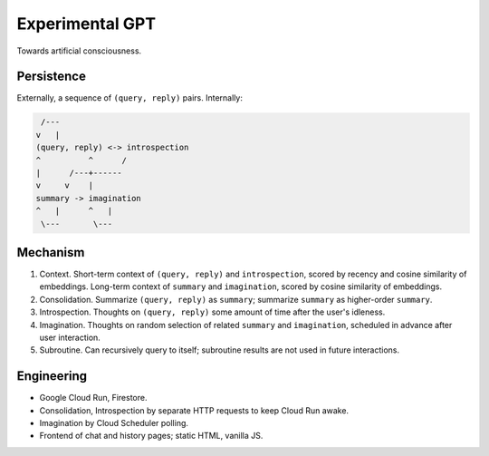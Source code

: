 Experimental GPT
================

Towards artificial consciousness.


Persistence
-----------

Externally, a sequence of ``(query, reply)`` pairs. Internally:

.. code-block:: none

    /---
   v   |
   (query, reply) <-> introspection
   ^          ^      /
   |      /---+------
   v     v    |
   summary -> imagination
   ^   |      ^   |
    \---       \---


Mechanism
---------

1. Context. Short-term context of ``(query, reply)`` and ``introspection``,
   scored by recency and cosine similarity of embeddings.
   Long-term context of ``summary`` and ``imagination``,
   scored by cosine similarity of embeddings.

2. Consolidation. Summarize ``(query, reply)`` as ``summary``;
   summarize ``summary`` as higher-order ``summary``.

3. Introspection. Thoughts on ``(query, reply)``
   some amount of time after the user's idleness.

4. Imagination. Thoughts on random selection of related ``summary`` and ``imagination``,
   scheduled in advance after user interaction.

5. Subroutine. Can recursively query to itself;
   subroutine results are not used in future interactions.


Engineering
-----------

- Google Cloud Run, Firestore.
- Consolidation, Introspection by separate HTTP requests to keep Cloud Run awake.
- Imagination by Cloud Scheduler polling.
- Frontend of chat and history pages; static HTML, vanilla JS.
